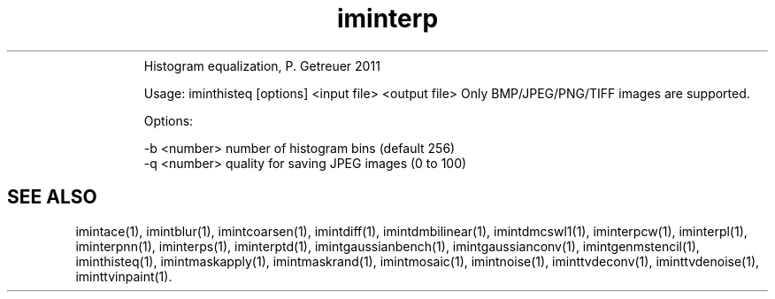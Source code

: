.\"Text automatically generated by txt2man
.TH iminterp  "20130706" "1" ""
.RS
Histogram equalization, P. Getreuer 2011
.PP
Usage: iminthisteq [options] <input file> <output file>
Only BMP/JPEG/PNG/TIFF images are supported.
.PP
Options:
.PP
.nf
.fam C
   -b <number>     number of histogram bins (default 256)
   -q <number>     quality for saving JPEG images (0 to 100)
.SH "SEE ALSO"
imintace(1), imintblur(1), imintcoarsen(1), imintdiff(1), imintdmbilinear(1), imintdmcswl1(1), iminterpcw(1), iminterpl(1), iminterpnn(1), iminterps(1), iminterptd(1), imintgaussianbench(1), imintgaussianconv(1), imintgenmstencil(1), iminthisteq(1), imintmaskapply(1), imintmaskrand(1), imintmosaic(1), imintnoise(1), iminttvdeconv(1), iminttvdenoise(1), iminttvinpaint(1).
.PP
